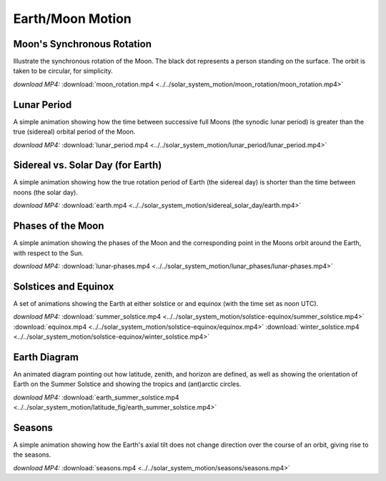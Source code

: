 Earth/Moon Motion
=================

Moon's Synchronous Rotation
---------------------------

.. video:: ../../solar_system_motion/moon_rotation/moon_rotation.mp4

Illustrate the synchronous rotation of the Moon. The black dot
represents a person standing on the surface. The orbit is taken to be
circular, for simplicity.

*download MP4:* :download:`moon_rotation.mp4 <../../solar_system_motion/moon_rotation/moon_rotation.mp4>`


Lunar Period
------------

.. video:: ../../solar_system_motion/lunar_period/lunar_period.mp4

A simple animation showing how the time between successive full Moons
(the synodic lunar period) is greater than the true (sidereal) orbital
period of the Moon.

*download MP4:* :download:`lunar_period.mp4 <../../solar_system_motion/lunar_period/lunar_period.mp4>`


Sidereal vs. Solar Day (for Earth)
----------------------------------

.. video:: ../../solar_system_motion/sidereal_solar_day/earth.mp4

A simple animation showing how the true rotation period of Earth (the
sidereal day) is shorter than the time between noons (the solar day).

*download MP4:* :download:`earth.mp4 <../../solar_system_motion/sidereal_solar_day/earth.mp4>`


Phases of the Moon
------------------

.. video:: ../../solar_system_motion/lunar_phases/lunar-phases.mp4

A simple animation showing the phases of the Moon and the
corresponding point in the Moons orbit around the Earth, with respect
to the Sun.

*download MP4:* :download:`lunar-phases.mp4 <../../solar_system_motion/lunar_phases/lunar-phases.mp4>`


Solstices and Equinox
---------------------

.. video:: ../../solar_system_motion/solstice-equinox/summer_solstice.mp4

.. video:: ../../solar_system_motion/solstice-equinox/equinox.mp4

.. video:: ../../solar_system_motion/solstice-equinox/winter_solstice.mp4

A set of animations showing the Earth at either solstice or and
equinox (with the time set as noon UTC).

*download MP4:*
:download:`summer_solstice.mp4 <../../solar_system_motion/solstice-equinox/summer_solstice.mp4>`
:download:`equinox.mp4 <../../solar_system_motion/solstice-equinox/equinox.mp4>`
:download:`winter_solstice.mp4 <../../solar_system_motion/solstice-equinox/winter_solstice.mp4>`


Earth Diagram
-------------

.. video:: ../../solar_system_motion/latitude_fig/earth_summer_solstice.mp4

An animated diagram pointing out how latitude, zenith, and horizon are
defined, as well as showing the orientation of Earth on the Summer
Solstice and showing the tropics and (ant)arctic circles.

*download MP4:* :download:`earth_summer_solstice.mp4 <../../solar_system_motion/latitude_fig/earth_summer_solstice.mp4>`


Seasons
-------

.. video:: ../../solar_system_motion/seasons/seasons.mp4

A simple animation showing how the Earth's axial tilt does not change
direction over the course of an orbit, giving rise to the seasons.

*download MP4:* :download:`seasons.mp4 <../../solar_system_motion/seasons/seasons.mp4>`

